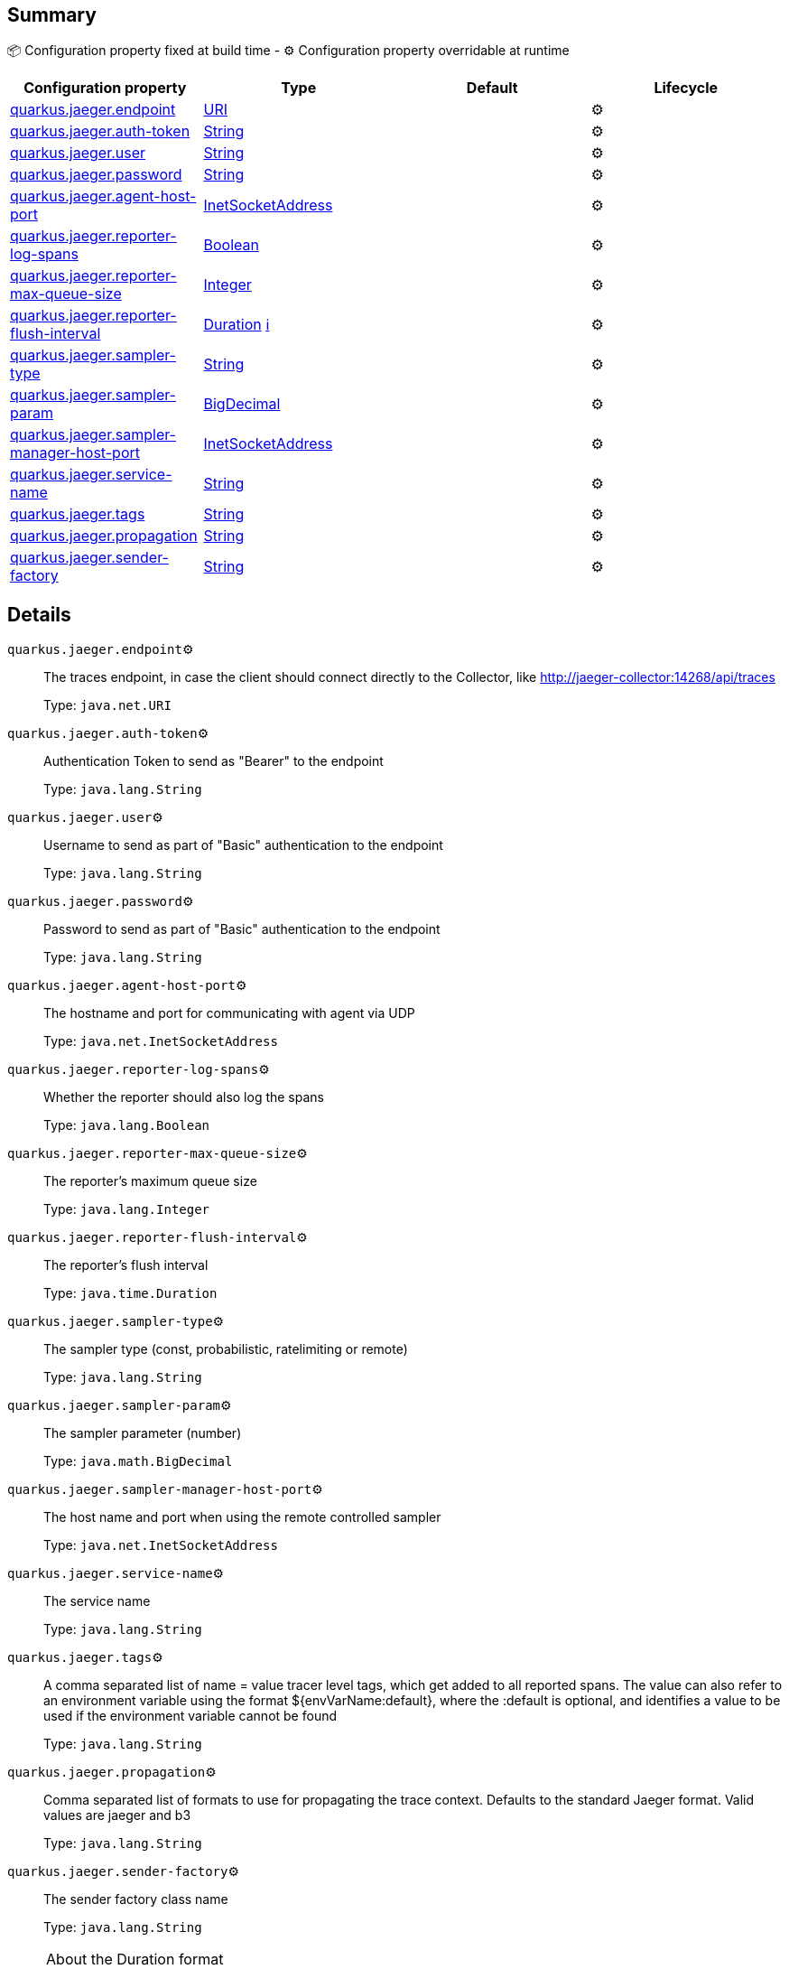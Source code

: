 == Summary

📦 Configuration property fixed at build time - ⚙️️ Configuration property overridable at runtime 
|===
|Configuration property|Type|Default|Lifecycle

|<<quarkus.jaeger.endpoint, quarkus.jaeger.endpoint>>
|link:https://docs.oracle.com/javase/8/docs/api/java/net/URI.html[URI]
 
|
| ⚙️

|<<quarkus.jaeger.auth-token, quarkus.jaeger.auth-token>>
|link:https://docs.oracle.com/javase/8/docs/api/java/lang/String.html[String]
 
|
| ⚙️

|<<quarkus.jaeger.user, quarkus.jaeger.user>>
|link:https://docs.oracle.com/javase/8/docs/api/java/lang/String.html[String]
 
|
| ⚙️

|<<quarkus.jaeger.password, quarkus.jaeger.password>>
|link:https://docs.oracle.com/javase/8/docs/api/java/lang/String.html[String]
 
|
| ⚙️

|<<quarkus.jaeger.agent-host-port, quarkus.jaeger.agent-host-port>>
|link:https://docs.oracle.com/javase/8/docs/api/java/net/InetSocketAddress.html[InetSocketAddress]
 
|
| ⚙️

|<<quarkus.jaeger.reporter-log-spans, quarkus.jaeger.reporter-log-spans>>
|link:https://docs.oracle.com/javase/8/docs/api/java/lang/Boolean.html[Boolean]
 
|
| ⚙️

|<<quarkus.jaeger.reporter-max-queue-size, quarkus.jaeger.reporter-max-queue-size>>
|link:https://docs.oracle.com/javase/8/docs/api/java/lang/Integer.html[Integer]
 
|
| ⚙️

|<<quarkus.jaeger.reporter-flush-interval, quarkus.jaeger.reporter-flush-interval>>
|link:https://docs.oracle.com/javase/8/docs/api/java/time/Duration.html[Duration]
 +++
<a href="#duration-note-anchor" title="More information about the Duration format">ℹ️</a>
+++
|
| ⚙️

|<<quarkus.jaeger.sampler-type, quarkus.jaeger.sampler-type>>
|link:https://docs.oracle.com/javase/8/docs/api/java/lang/String.html[String]
 
|
| ⚙️

|<<quarkus.jaeger.sampler-param, quarkus.jaeger.sampler-param>>
|link:https://docs.oracle.com/javase/8/docs/api/java/math/BigDecimal.html[BigDecimal]
 
|
| ⚙️

|<<quarkus.jaeger.sampler-manager-host-port, quarkus.jaeger.sampler-manager-host-port>>
|link:https://docs.oracle.com/javase/8/docs/api/java/net/InetSocketAddress.html[InetSocketAddress]
 
|
| ⚙️

|<<quarkus.jaeger.service-name, quarkus.jaeger.service-name>>
|link:https://docs.oracle.com/javase/8/docs/api/java/lang/String.html[String]
 
|
| ⚙️

|<<quarkus.jaeger.tags, quarkus.jaeger.tags>>
|link:https://docs.oracle.com/javase/8/docs/api/java/lang/String.html[String]
 
|
| ⚙️

|<<quarkus.jaeger.propagation, quarkus.jaeger.propagation>>
|link:https://docs.oracle.com/javase/8/docs/api/java/lang/String.html[String]
 
|
| ⚙️

|<<quarkus.jaeger.sender-factory, quarkus.jaeger.sender-factory>>
|link:https://docs.oracle.com/javase/8/docs/api/java/lang/String.html[String]
 
|
| ⚙️
|===


== Details

[[quarkus.jaeger.endpoint]]
`quarkus.jaeger.endpoint`⚙️:: The traces endpoint, in case the client should connect directly to the Collector, like http://jaeger-collector:14268/api/traces 
+
Type: `java.net.URI` +



[[quarkus.jaeger.auth-token]]
`quarkus.jaeger.auth-token`⚙️:: Authentication Token to send as "Bearer" to the endpoint 
+
Type: `java.lang.String` +



[[quarkus.jaeger.user]]
`quarkus.jaeger.user`⚙️:: Username to send as part of "Basic" authentication to the endpoint 
+
Type: `java.lang.String` +



[[quarkus.jaeger.password]]
`quarkus.jaeger.password`⚙️:: Password to send as part of "Basic" authentication to the endpoint 
+
Type: `java.lang.String` +



[[quarkus.jaeger.agent-host-port]]
`quarkus.jaeger.agent-host-port`⚙️:: The hostname and port for communicating with agent via UDP 
+
Type: `java.net.InetSocketAddress` +



[[quarkus.jaeger.reporter-log-spans]]
`quarkus.jaeger.reporter-log-spans`⚙️:: Whether the reporter should also log the spans 
+
Type: `java.lang.Boolean` +



[[quarkus.jaeger.reporter-max-queue-size]]
`quarkus.jaeger.reporter-max-queue-size`⚙️:: The reporter's maximum queue size 
+
Type: `java.lang.Integer` +



[[quarkus.jaeger.reporter-flush-interval]]
`quarkus.jaeger.reporter-flush-interval`⚙️:: The reporter's flush interval 
+
Type: `java.time.Duration` +



[[quarkus.jaeger.sampler-type]]
`quarkus.jaeger.sampler-type`⚙️:: The sampler type (const, probabilistic, ratelimiting or remote) 
+
Type: `java.lang.String` +



[[quarkus.jaeger.sampler-param]]
`quarkus.jaeger.sampler-param`⚙️:: The sampler parameter (number) 
+
Type: `java.math.BigDecimal` +



[[quarkus.jaeger.sampler-manager-host-port]]
`quarkus.jaeger.sampler-manager-host-port`⚙️:: The host name and port when using the remote controlled sampler 
+
Type: `java.net.InetSocketAddress` +



[[quarkus.jaeger.service-name]]
`quarkus.jaeger.service-name`⚙️:: The service name 
+
Type: `java.lang.String` +



[[quarkus.jaeger.tags]]
`quarkus.jaeger.tags`⚙️:: A comma separated list of name = value tracer level tags, which get added to all reported spans. The value can also refer to an environment variable using the format ${envVarName:default}, where the :default is optional, and identifies a value to be used if the environment variable cannot be found 
+
Type: `java.lang.String` +



[[quarkus.jaeger.propagation]]
`quarkus.jaeger.propagation`⚙️:: Comma separated list of formats to use for propagating the trace context. Defaults to the standard Jaeger format. Valid values are jaeger and b3 
+
Type: `java.lang.String` +



[[quarkus.jaeger.sender-factory]]
`quarkus.jaeger.sender-factory`⚙️:: The sender factory class name 
+
Type: `java.lang.String` +



[NOTE]
[[duration-note-anchor]]
.About the Duration format
====
The format for durations uses the standard `java.time.Duration` format.
You can learn more about it in the link:https://docs.oracle.com/javase/8/docs/api/java/time/Duration.html#parse-java.lang.CharSequence-[Duration#parse() javadoc].

You can also provide duration values starting with a number.
In this case, if the value consists only of a number, the converter treats the value as seconds.
Otherwise, `PT` is implicitly appended to the value to obtain a standard `java.time.Duration` format.
====
